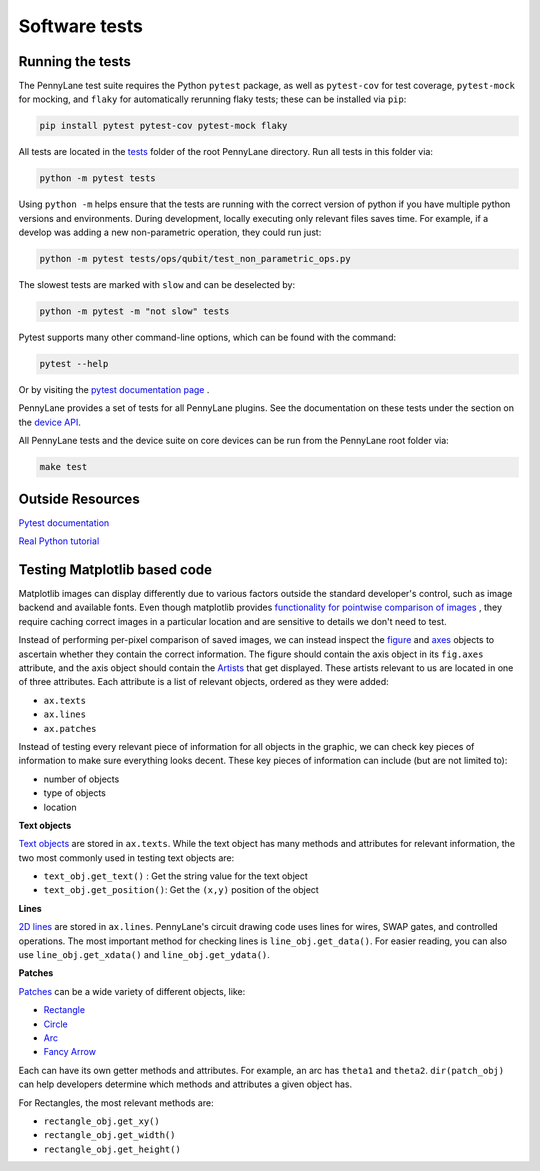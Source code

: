 Software tests
==============

Running the tests
~~~~~~~~~~~~~~~~~

The PennyLane test suite requires the Python ``pytest`` package, as well as ``pytest-cov``
for test coverage, ``pytest-mock`` for mocking, and ``flaky`` for automatically rerunning flaky tests; these can be installed via ``pip``:

.. code-block:: bash

    pip install pytest pytest-cov pytest-mock flaky

All tests are located in the `tests <https://github.com/PennyLaneAI/pennylane/tree/master/tests>`__ folder of the root PennyLane directory. Run all tests in this folder via:

.. code-block:: bash

    python -m pytest tests

Using ``python -m`` helps ensure that the tests are running with the correct version of python if you have multiple python versions and environments.  During development, locally executing only relevant files saves time.  For example, if a develop was adding a new non-parametric operation, they could run just:

.. code-block:: bash

    python -m pytest tests/ops/qubit/test_non_parametric_ops.py

The slowest tests are marked with ``slow`` and can be deselected by:

.. code-block:: bash

    python -m pytest -m "not slow" tests

Pytest supports many other command-line options, which can be found with the command:

.. code-block:: bash

    pytest --help

Or by visiting the `pytest documentation page <https://docs.pytest.org/en/latest/reference/reference.html#id88>`__ . 

PennyLane provides a set of tests for all PennyLane plugins. See the documentation on these tests under the section on the `device API <https://pennylane.readthedocs.io/en/latest/code/api/pennylane.devices.tests.html>`__.

All PennyLane tests and the device suite on core devices can be run from the PennyLane root folder via:

.. code-block:: bash

    make test


Outside Resources
~~~~~~~~~~~~~~~~~

`Pytest documentation <https://docs.pytest.org/en/6.2.x/index.html>`__

`Real Python tutorial <https://realpython.com/pytest-python-testing/>`__

Testing Matplotlib based code
~~~~~~~~~~~~~~~~~~~~~~~~~~~~~

Matplotlib images can display differently due to various factors outside the standard developer's control, such as image backend and available fonts. Even though matplotlib provides
`functionality for pointwise comparison of images <https://matplotlib.org/stable/api/testing_api.html#module-matplotlib.testing>`__ , they require caching
correct images in a particular location and are sensitive to details we don't need to test. 

Instead of performing per-pixel comparison of saved images, we can instead inspect the  `figure <https://matplotlib.org/stable/api/figure_api.html?highlight=figure#matplotlib.figure.Figure>`__
and `axes <https://matplotlib.org/stable/api/axes_api.html?highlight=axes#module-matplotlib.axes>`__
objects to ascertain whether they contain the correct information. The figure should contain the axis object in its ``fig.axes`` attribute, and the axis object should contain the `Artists <https://matplotlib.org/stable/tutorials/intermediate/artists.html>`__ that get displayed. These artists relevant to us are located in one of three attributes. Each attribute is a list of relevant objects, ordered as they were added:

* ``ax.texts``
* ``ax.lines``
* ``ax.patches``

Instead of testing every relevant piece of information for all objects in the graphic, we can check key pieces of information to make sure everything looks decent.  These key pieces of information can include (but are not limited to):

* number of objects
* type of objects
* location

**Text objects**

`Text objects <https://matplotlib.org/stable/api/text_api.html#matplotlib.text.Text>`__
are stored in ``ax.texts``.  While the text object has many methods and attributes for relevant information, the two most commonly used in testing text objects are:

* ``text_obj.get_text()`` : Get the string value for the text object
* ``text_obj.get_position()``: Get the ``(x,y)`` position of the object

**Lines**

`2D lines <https://matplotlib.org/stable/api/_as_gen/matplotlib.lines.Line2D.html?highlight=line2d#matplotlib.lines.Line2D>`__ are stored in ``ax.lines``.  PennyLane's
circuit drawing code uses lines for wires, SWAP gates, and controlled operations. The most important method for checking lines is ``line_obj.get_data()``.  For easier reading, you
can also use ``line_obj.get_xdata()`` and ``line_obj.get_ydata()``.

**Patches**

`Patches <https://matplotlib.org/stable/api/_as_gen/matplotlib.patches.Patch.html?highlight=patch#matplotlib.patches.Patch>`__
can be a wide variety of different objects, like:

* `Rectangle <https://matplotlib.org/stable/api/_as_gen/matplotlib.patches.Rectangle.html?highlight=rectangle#matplotlib.patches.Rectangle>`__
* `Circle <https://matplotlib.org/stable/api/_as_gen/matplotlib.patches.Circle.html?highlight=circle#matplotlib.patches.Circle>`__
* `Arc <https://matplotlib.org/stable/api/_as_gen/matplotlib.patches.Arc.html?highlight=arc#matplotlib.patches.Arc>`__
* `Fancy Arrow <https://matplotlib.org/stable/api/_as_gen/matplotlib.patches.FancyArrow.html?highlight=fancyarrow#matplotlib.patches.FancyArrow>`__

Each can have its own getter methods and attributes.  For example, an arc has ``theta1`` and ``theta2``. ``dir(patch_obj)`` can help developers determine which methods and attributes a given object has.

For Rectangles, the most relevant methods are:

* ``rectangle_obj.get_xy()``
* ``rectangle_obj.get_width()``
* ``rectangle_obj.get_height()``